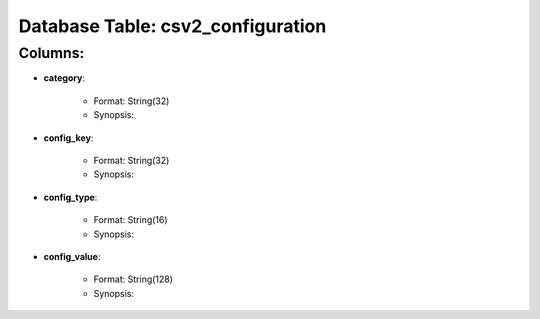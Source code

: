 .. File generated by /opt/cloudscheduler/utilities/schema_doc - DO NOT EDIT
..
.. To modify the contents of this file:
..   1. edit the template file ".../cloudscheduler/docs/schema_doc/tables/csv2_configuration.rst"
..   2. run the utility ".../cloudscheduler/utilities/schema_doc"
..

Database Table: csv2_configuration
==================================


Columns:
^^^^^^^^

* **category**:

   * Format: String(32)
   * Synopsis:

* **config_key**:

   * Format: String(32)
   * Synopsis:

* **config_type**:

   * Format: String(16)
   * Synopsis:

* **config_value**:

   * Format: String(128)
   * Synopsis:

